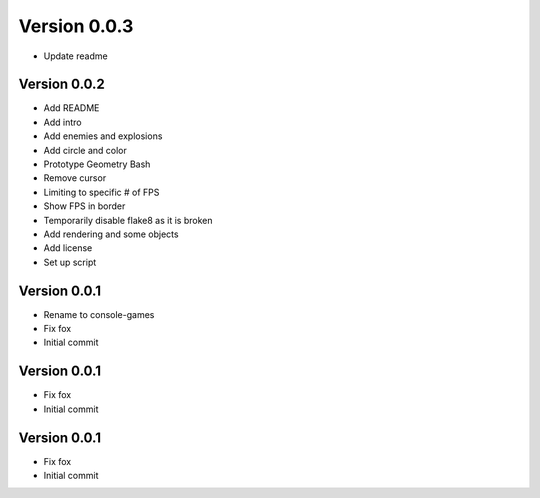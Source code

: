Version 0.0.3
================================================================================

* Update readme

Version 0.0.2
--------------------------------------------------------------------------------

* Add README
* Add intro
* Add enemies and explosions
* Add circle and color
* Prototype Geometry Bash
* Remove cursor
* Limiting to specific # of FPS
* Show FPS in border
* Temporarily disable flake8 as it is broken
* Add rendering and some objects
* Add license
* Set up script

Version 0.0.1
--------------------------------------------------------------------------------

* Rename to console-games
* Fix fox
* Initial commit

Version 0.0.1
--------------------------------------------------------------------------------

* Fix fox
* Initial commit

Version 0.0.1
--------------------------------------------------------------------------------

* Fix fox
* Initial commit
